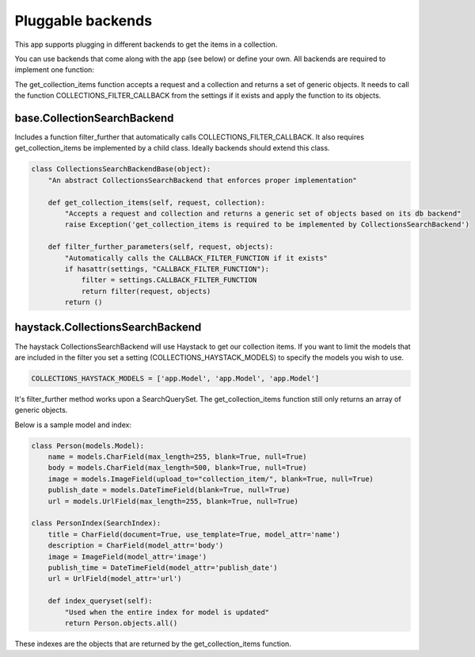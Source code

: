 .. _pluggable:

==================
Pluggable backends
==================

This app supports plugging in different backends to get the items in a collection.

You can use backends that come along with the app (see below) or define your own. All backends are required to implement one function:

.. py:method:: get_collection_items(request, collection)

The get_collection_items function accepts a request and a collection and returns a set of generic objects.
It needs to call the function COLLECTIONS_FILTER_CALLBACK from the settings if it exists and apply the function to its objects.

base.CollectionSearchBackend
---------------------------------
Includes a function filter_further that automatically calls COLLECTIONS_FILTER_CALLBACK.  It also requires get_collection_items be implemented by a child class.
Ideally backends should extend this class.

.. code-block:: python

	class CollectionsSearchBackendBase(object):
	    "An abstract CollectionsSearchBackend that enforces proper implementation"
	    
	    def get_collection_items(self, request, collection):
	        "Accepts a request and collection and returns a generic set of objects based on its db backend"
	        raise Exception('get_collection_items is required to be implemented by CollectionsSearchBackend')
	
	    def filter_further_parameters(self, request, objects):
	        "Automatically calls the CALLBACK_FILTER_FUNCTION if it exists"
	        if hasattr(settings, "CALLBACK_FILTER_FUNCTION"):
	            filter = settings.CALLBACK_FILTER_FUNCTION
	            return filter(request, objects)
	        return () 

haystack.CollectionsSearchBackend
---------------------------------
The haystack CollectionsSearchBackend will use Haystack to get our collection items.
If you want to limit the models that are included in the filter you set a setting (COLLECTIONS_HAYSTACK_MODELS) to specify the models you wish to use.

.. code-block:: python

	COLLECTIONS_HAYSTACK_MODELS = ['app.Model', 'app.Model', 'app.Model']
	
It's filter_further method works upon a SearchQuerySet.  The get_collection_items function still only returns an array of generic objects.

Below is a sample model and index:

.. code-block:: python

	class Person(models.Model):
	    name = models.CharField(max_length=255, blank=True, null=True)
	    body = models.CharField(max_length=500, blank=True, null=True)
	    image = models.ImageField(upload_to="collection_item/", blank=True, null=True)
	    publish_date = models.DateTimeField(blank=True, null=True)
	    url = models.UrlField(max_length=255, blank=True, null=True)
	    
	class PersonIndex(SearchIndex):
	    title = CharField(document=True, use_template=True, model_attr='name')
	    description = CharField(model_attr='body')
	    image = ImageField(model_attr='image')
	    publish_time = DateTimeField(model_attr='publish_date')
	    url = UrlField(model_attr='url')
	    
	    def index_queryset(self):
	    	"Used when the entire index for model is updated"
	    	return Person.objects.all()
    
These indexes are the objects that are returned by the get_collection_items function.
